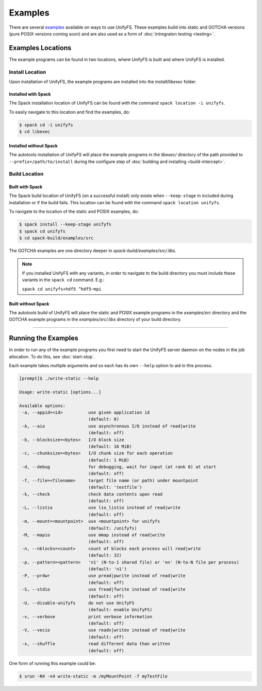 ********
Examples
********

There are several examples_ available on ways to use UnifyFS. These examples
build into static and GOTCHA versions (pure POSIX versions coming soon) and are
also used as a form of :doc:`intregraton testing <testing>`.

Examples Locations
==================

The example programs can be found in two locations, where UnifyFS is built and
where UnifyFS is installed.

Install Location
----------------

Upon installation of UnifyFS, the example programs are installed into the
*install/libexec* folder.

Installed with Spack
^^^^^^^^^^^^^^^^^^^^

The Spack installation location of UnifyFS can be found with the command
``spack location -i unifyfs``.

To easily navigate to this location and find the examples, do:

.. code-block:: Bash

    $ spack cd -i unifyfs
    $ cd libexec

Installed without Spack
^^^^^^^^^^^^^^^^^^^^^^^

The autotools installation of UnifyFS will place the example programs in the
*libexec/* directory of the path provided to ``--prefix=/path/to/install`` during
the configure step of :doc:`building and installing <build-intercept>`.

Build Location
--------------

Built with Spack
^^^^^^^^^^^^^^^^

The Spack build location of UnifyFS (on a successful install) only exists when
``--keep-stage`` in included during installation or if the build fails. This
location can be found with the command ``spack location unifyfs``.

To navigate to the location of the static and POSIX examples, do:

.. code-block:: Bash

    $ spack install --keep-stage unifyfs
    $ spack cd unifyfs
    $ cd spack-build/examples/src

The GOTCHA examples are one directory deeper in
*spack-build/examples/src/.libs*.

.. note::

    If you installed UnifyFS with any variants, in order to navigate to the
    build directory you must include these variants in the ``spack cd``
    command. E.g.:

    ``spack cd unifyfs+hdf5 ^hdf5~mpi``

Built without Spack
^^^^^^^^^^^^^^^^^^^

The autotools build of UnifyFS will place the static and POSIX example programs
in the *examples/src* directory and the GOTCHA example programs in the
*examples/src/.libs* directory of your build directory.

------------

.. _run-ex-label:

Running the Examples
====================

In order to run any of the example programs you first need to start the UnifyFS
server daemon on the nodes in the job allocation. To do this, see
:doc:`start-stop`.

Each example takes multiple arguments and so each has its own ``--help`` option
to aid in this process.

.. code-block:: none

    [prompt]$ ./write-static --help

    Usage: write-static [options...]

    Available options:
     -a, --appid=<id>          use given application id
                               (default: 0)
     -A, --aio                 use asynchronous I/O instead of read|write
                               (default: off)
     -b, --blocksize=<bytes>   I/O block size
                               (default: 16 MiB)
     -c, --chunksize=<bytes>   I/O chunk size for each operation
                               (default: 1 MiB)
     -d, --debug               for debugging, wait for input (at rank 0) at start
                               (default: off)
     -f, --file=<filename>     target file name (or path) under mountpoint
                               (default: 'testfile')
     -k, --check               check data contents upon read
                               (default: off)
     -L, --listio              use lio_listio instead of read|write
                               (default: off)
     -m, --mount=<mountpoint>  use <mountpoint> for unifyfs
                               (default: /unifyfs)
     -M, --mapio               use mmap instead of read|write
                               (default: off)
     -n, --nblocks=<count>     count of blocks each process will read|write
                               (default: 32)
     -p, --pattern=<pattern>   'n1' (N-to-1 shared file) or 'nn' (N-to-N file per process)
                               (default: 'n1')
     -P, --prdwr               use pread|pwrite instead of read|write
                               (default: off)
     -S, --stdio               use fread|fwrite instead of read|write
                               (default: off)
     -U, --disable-unifyfs     do not use UnifyFS
                               (default: enable UnifyFS)
     -v, --verbose             print verbose information
                               (default: off)
     -V, --vecio               use readv|writev instead of read|write
                               (default: off)
     -x, --shuffle             read different data than written
                               (default: off)

One form of running this example could be:

.. code-block:: Bash

    $ srun -N4 -n4 write-static -m /myMountPoint -f myTestFile

.. explicit external hyperlink targets

.. _examples: https://github.com/LLNL/UnifyFS/tree/dev/examples/src
